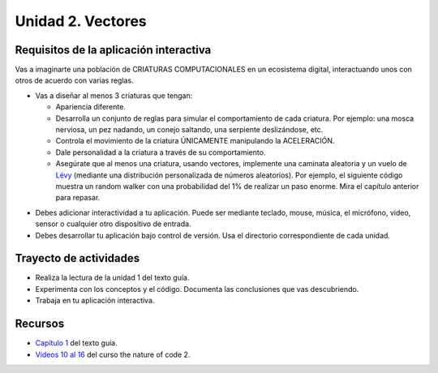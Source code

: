 Unidad 2. Vectores
=======================================

Requisitos de la aplicación interactiva
--------------------------------------------

Vas a imaginarte una población de CRIATURAS COMPUTACIONALES en un ecosistema digital, 
interactuando unos con otros de acuerdo con varias reglas.

* Vas a diseñar al menos 3 criaturas que tengan:

  * Apariencia diferente.
  * Desarrolla un conjunto de reglas para simular el comportamiento de cada criatura. 
    Por ejemplo: una mosca nerviosa, un pez nadando, un conejo saltando, una 
    serpiente deslizándose, etc.
  * Controla el movimiento de la criatura ÚNICAMENTE manipulando la ACELERACIÓN.
  * Dale personalidad a la criatura a través de su comportamiento.
  * Asegúrate que al menos una criatura, usando vectores, implemente una caminata aleatoria 
    y un vuelo de `Lévy <https://natureofcode.com/random/>`__ (mediante una distribución 
    personalizada de números aleatorios). Por ejemplo, el siguiente código muestra un random walker 
    con una probabilidad del 1% de realizar un paso enorme. Mira el capítulo anterior para 
    repasar.

.. code-block::javascript

    let r = random(1);
    if (r < 0.01) {
      xstep = random(-100, 100);
      ystep = random(-100, 100);
    A 1% chance of taking a large step

    } else {
      xstep = random(-1, 1);
      ystep = random(-1, 1);
    }

* Debes adicionar interactividad a tu aplicación. Puede ser mediante teclado, 
  mouse, música, el micrófono, video, sensor o cualquier otro dispositivo 
  de entrada.
* Debes desarrollar tu aplicación bajo control de versión. Usa el directorio 
  correspondiente de cada unidad.

Trayecto de actividades
------------------------

* Realiza la lectura de la unidad 1 del texto guía.
* Experimenta con los conceptos y el código. Documenta las conclusiones que 
  vas descubriendo.
* Trabaja en tu aplicación interactiva.

Recursos 
----------------------

* `Capítulo 1 <https://natureofcode.com/vectors/>`__ del texto guía.
* `Videos 10 al 16 <https://youtube.com/playlist?list=PLRqwX-V7Uu6ZV4yEcW3uDwOgGXKUUsPOM>`__ 
  del curso the nature of code 2.




..
  Evaluación
  -----------

  En el `capítulo 1 <https://natureofcodeunity.com/chapterone.html>`__ del texto 
  guía se propone un proyecto al final denominado ``The Ecosystem Project``. La 
  evaluación consiste entonces en simular un ecosistema. 

  Vas a imaginarte una población de CRIATURAS COMPUTACIONALES nadando alrededor 
  de un estanque digital, interactuando unos con otros de acuerdo con varias reglas.

  * Vas a diseñar al menos 3 criaturas.
  * Desarrolla un conjunto de reglas para simular el comportamiento de cada criatura. 
    Por ejemplo: una mosca nerviosa, un pez nadando, un conejo saltando, una 
    serpiente deslizándose, etc. ¿Cuáles serían esas reglas de comportamiento para 
    las criaturas del estanque digital?
  * Controla el movimiento de la criatura únicamente manipulando la aceleración.
  * Dale personalidad a la criatura a través de su comportamiento en lugar de su diseño 
    visual.
  * Asegúrate que al menos una criatura, usando vectores, implemente una caminata aleatoria 
    y un vuelo de Lévy (mediante una distribución personalizada de números aleatorios).

  .. note:: PARA LA ENTREGA DE LA EVALUACIÓN

    No olvides incluir en la explicación cómo resolviste cada uno de los puntos anteriores. 
    Sin esta explicación no se recibirá la evaluación. ¿Vale?

  Trayecto de actividades
  ------------------------

  * MIRA por favor el plazo de entrega de esta unidad. ¿Lo tienes claro?
  * Planea cómo vas a invertir el tiempo basado en el plazo.
  * Lo primero que harás es leer con atención la evaluación propuesta.
  * Revisa con detenimiento el `capítulo 1 <https://natureofcodeunity.com/chapterone.html>`__ del 
    texto guía.
  * Responde la siguiente cuestión: Qué es motion 101 y explica la idea.
  * Ahora analiza con detenimiento la sección ``1.8 Vector Motion: Acceleration``. Explica 
    en términos geométricos cuál sería la relación entre la posición, la velocidad, la aceleración 
    y la fuerza.

  Recursos 
  ----------------------

  * `Videos 10 al 16 <https://youtube.com/playlist?list=PLRqwX-V7Uu6ZV4yEcW3uDwOgGXKUUsPOM>`__ 
    del curso the nature of code 2.
